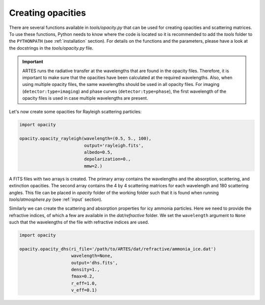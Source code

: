 .. _opacities:

Creating opacities
==================

There are several functions available in `tools/opacity.py` that can be used for creating opacities and scattering matrices. To use these functions, Python needs to know where the code is located so it is recommended to add the `tools` folder to the ``PYTHONPATH`` (see :ref:`installation` section). For details on the functions and the parameters, please have a look at the docstrings in the `tools/opacity.py` file.

.. important::
   ARTES runs the radiative transfer at the wavelengths that are found in the opacity files. Therefore, it is important to make sure that the opacities have been calculated at the required wavelengths. Also, when using multiple opacity files, the same wavelengths should be used in all opacity files. For imaging (``detector:type=imaging``) and phase curves (``detector:type=phase``), the first wavelength of the opacity files is used in case multiple wavelengths are present.

Let's now create some opacities for Rayleigh scattering particles:

.. code-block:: python

   import opacity

   opacity.opacity_rayleigh(wavelength=(0.5, 5., 100),
                            output='rayleigh.fits',
                            albedo=0.5,
                            depolarization=0.,
                            mmw=2.)

A FITS files with two arrays is created. The primary array contains the wavelengths and the absorption, scattering, and extinction opacities. The second array contains the 4 by 4 scattering matrices for each wavelength and 180 scattering angles. This file can be placed in `opacity` folder of the working folder such that it is found when running `tools/atmosphere.py` (see :ref:`input` section).

Similarly we can create the scattering and absorption properties for icy ammonia particles. Here we need to provide the refractive indices, of which a few are available in the `dat/refractive` folder. We set the ``wavelength`` argument to ``None`` such that the wavelengths of the file with refractive indices are used.

.. code-block:: python

   import opacity

   opacity.opacity_dhs(ri_file='/path/to/ARTES/dat/refractive/ammonia_ice.dat')
                       wavelength=None,
                       output='dhs.fits',
                       density=1.,
                       fmax=0.2,
                       r_eff=1.0,
                       v_eff=0.1)
